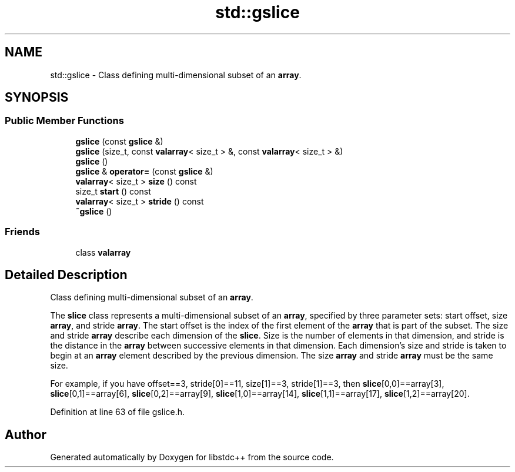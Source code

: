 .TH "std::gslice" 3 "21 Apr 2009" "libstdc++" \" -*- nroff -*-
.ad l
.nh
.SH NAME
std::gslice \- Class defining multi-dimensional subset of an \fBarray\fP.  

.PP
.SH SYNOPSIS
.br
.PP
.SS "Public Member Functions"

.in +1c
.ti -1c
.RI "\fBgslice\fP (const \fBgslice\fP &)"
.br
.ti -1c
.RI "\fBgslice\fP (size_t, const \fBvalarray\fP< size_t > &, const \fBvalarray\fP< size_t > &)"
.br
.ti -1c
.RI "\fBgslice\fP ()"
.br
.ti -1c
.RI "\fBgslice\fP & \fBoperator=\fP (const \fBgslice\fP &)"
.br
.ti -1c
.RI "\fBvalarray\fP< size_t > \fBsize\fP () const "
.br
.ti -1c
.RI "size_t \fBstart\fP () const "
.br
.ti -1c
.RI "\fBvalarray\fP< size_t > \fBstride\fP () const "
.br
.ti -1c
.RI "\fB~gslice\fP ()"
.br
.in -1c
.SS "Friends"

.in +1c
.ti -1c
.RI "class \fBvalarray\fP"
.br
.in -1c
.SH "Detailed Description"
.PP 
Class defining multi-dimensional subset of an \fBarray\fP. 

The \fBslice\fP class represents a multi-dimensional subset of an \fBarray\fP, specified by three parameter sets: start offset, size \fBarray\fP, and stride \fBarray\fP. The start offset is the index of the first element of the \fBarray\fP that is part of the subset. The size and stride \fBarray\fP describe each dimension of the \fBslice\fP. Size is the number of elements in that dimension, and stride is the distance in the \fBarray\fP between successive elements in that dimension. Each dimension's size and stride is taken to begin at an \fBarray\fP element described by the previous dimension. The size \fBarray\fP and stride \fBarray\fP must be the same size.
.PP
For example, if you have offset==3, stride[0]==11, size[1]==3, stride[1]==3, then \fBslice\fP[0,0]==array[3], \fBslice\fP[0,1]==array[6], \fBslice\fP[0,2]==array[9], \fBslice\fP[1,0]==array[14], \fBslice\fP[1,1]==array[17], \fBslice\fP[1,2]==array[20]. 
.PP
Definition at line 63 of file gslice.h.

.SH "Author"
.PP 
Generated automatically by Doxygen for libstdc++ from the source code.
